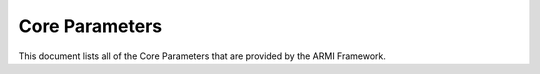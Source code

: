 ***************
Core Parameters
***************

This document lists all of the Core Parameters that are provided by the ARMI Framework.

.. exec::
   from armi.reactor import reactors
   from armi.reactor import reactorParameters
   from armi.utils.dochelpers import generateParamTable

   return generateParamTable(
       reactors.Core, reactorParameters.defineCoreParameters()
   )

